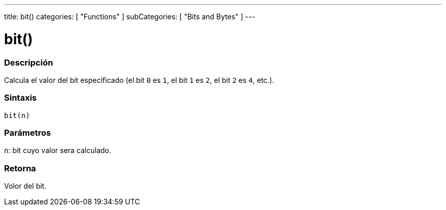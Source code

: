---
title: bit()
categories: [ "Functions" ]
subCategories: [ "Bits and Bytes" ]
---
// ARDUINO LANGUAGE REFERENCE TAG (above)   ►►►►► ALWAYS INCLUDE IN YOUR FILE ◄◄◄◄◄

// PAGE TITLE
= bit()


// OVERVIEW SECTION STARTS
[#overview]
--

[float]
=== Descripción
Calcula el valor del bit especificado (el bit `0` es `1`, el bit `1` es `2`, el bit `2` es `4`, etc.).


[float]
=== Sintaxis
`bit(n)`


[float]
=== Parámetros
`n`: bit cuyo valor sera calculado.

[float]
=== Retorna
Volor del bit.

--
// OVERVIEW SECTION ENDS